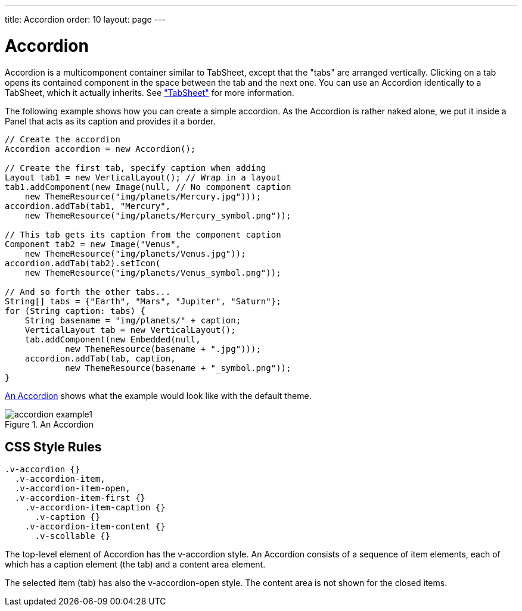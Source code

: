 ---
title: Accordion
order: 10
layout: page
---

[[layout.accordion]]
= [classname]#Accordion#

ifdef::web[]
[.sampler]
image:{img/live-demo.png}[alt="Live Demo", link="https://demo.vaadin.com/sampler/#ui/structure/accordion"]
endif::web[]

[classname]#Accordion# is a multicomponent container similar to
[classname]#TabSheet#, except that the "tabs" are arranged vertically. Clicking
on a tab opens its contained component in the space between the tab and the next
one. You can use an [classname]#Accordion# identically to a
[classname]#TabSheet#, which it actually inherits. See
<<dummy/../../../framework/layout/layout-tabsheet#layout.tabsheet,"TabSheet">>
for more information.

The following example shows how you can create a simple accordion. As the
[classname]#Accordion# is rather naked alone, we put it inside a Panel that acts
as its caption and provides it a border.


[source, java]
----
// Create the accordion
Accordion accordion = new Accordion();

// Create the first tab, specify caption when adding
Layout tab1 = new VerticalLayout(); // Wrap in a layout
tab1.addComponent(new Image(null, // No component caption
    new ThemeResource("img/planets/Mercury.jpg")));
accordion.addTab(tab1, "Mercury",
    new ThemeResource("img/planets/Mercury_symbol.png"));

// This tab gets its caption from the component caption
Component tab2 = new Image("Venus",
    new ThemeResource("img/planets/Venus.jpg"));
accordion.addTab(tab2).setIcon(
    new ThemeResource("img/planets/Venus_symbol.png"));

// And so forth the other tabs...
String[] tabs = {"Earth", "Mars", "Jupiter", "Saturn"};
for (String caption: tabs) {
    String basename = "img/planets/" + caption;
    VerticalLayout tab = new VerticalLayout();
    tab.addComponent(new Embedded(null,
            new ThemeResource(basename + ".jpg")));
    accordion.addTab(tab, caption,
            new ThemeResource(basename + "_symbol.png"));
}
----

<<figure.accordion.example1>> shows what the example would look like with the
default theme.

[[figure.accordion.example1]]
.An Accordion
image::img/accordion-example1.png[]

== CSS Style Rules


[source, css]
----
.v-accordion {}
  .v-accordion-item,
  .v-accordion-item-open,
  .v-accordion-item-first {}
    .v-accordion-item-caption {}
      .v-caption {}
    .v-accordion-item-content {}
      .v-scollable {}
----

The top-level element of [classname]#Accordion# has the
[literal]#++v-accordion++# style. An [classname]#Accordion# consists of a
sequence of item elements, each of which has a caption element (the tab) and a
content area element.

The selected item (tab) has also the [literal]#++v-accordion-open++# style. The
content area is not shown for the closed items.




